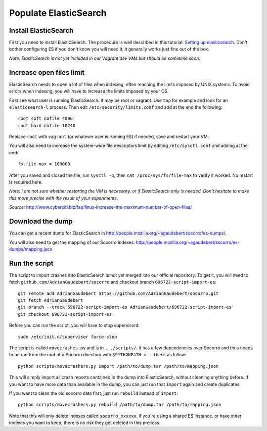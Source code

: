 .. index:: populateelasticsearch

.. _populateelasticsearch-chapter:

Populate ElasticSearch
======================

Install ElasticSearch
---------------------

First you need to install ElasticSearch. The procedure is well described in
this tutorial: `Setting up elasticsearch`_. Don't bother configuring ES if
you don't know you will need it, it generally works just fine out of the box.

.. _`Setting up elasticsearch`: http://www.elasticsearch.org/tutorials/2010/07/01/setting-up-elasticsearch.html

`Note: ElasticSearch is not yet included in our Vagrant dev VMs but should
be sometime soon.`

Increase open files limit
-------------------------

ElasticSearch needs to open a lot of files when indexing, often reaching
the limits imposed by UNIX systems. To avoid errors when indexing, you will
have to increase the limits imposed by your OS.

First see what user is running ElasticSearch. It may be root or vagrant. Use
``top`` for example and look for an ``elasticsearch-l`` process. Then edit
``/etc/security/limits.conf`` and add at the end the following::

    root soft nofile 4096
    root hard nofile 10240

Replace ``root`` with ``vagrant`` (or whatever user is running ES) if needed,
save and restart your VM.

You will also need to increase the system-wide file descriptors limit by
editing ``/etc/sysctl.conf`` and adding at the end::

    fs.file-max = 100000

After you saved and closed the file, run ``sysctl -p``, then
``cat /proc/sys/fs/file-max`` to verify it worked. No restart is required here.

`Note: I am not sure whether restarting the VM is necessary, or if ElasticSearch
only is needed. Don't hesitate to make this more precise with the result
of your experiments.`

`Source:` http://www.cyberciti.biz/faq/linux-increase-the-maximum-number-of-open-files/

Download the dump
-----------------

You can get a recent dump for ElasticSearch in
http://people.mozilla.org/~agaudebert/socorro/es-dumps/.

You will also need to get the mapping of our Socorro indexes:
http://people.mozilla.org/~agaudebert/socorro/es-dumps/mapping.json

Run the script
--------------

The script to import crashes into ElasticSearch is not yet merged into our
official repository. To get it, you will need to fetch
``github.com/AdrianGaudebert/socorro`` and checkout branch
``696722-script-import-es``::

    git remote add AdrianGaudebert https://github.com/AdrianGaudebert/socorro.git
    git fetch AdrianGaudebert
    git branch --track 696722-script-import-es AdrianGaudebert/696722-script-import-es
    git checkout 696722-script-import-es

Before you can run the script, you will have to stop supervisord::

    sudo /etc/init.d/supervisor force-stop

The script is called ``movecrashes.py`` and is in ``.../scripts/``. It has a
few dependencies over Socorro and thus needs to be ran from the root of a
Socorro directory with ``$PYTHONPATH = .``. Use it as follow::

    python scripts/movecrashers.py import /path/to/dump.tar /path/to/mapping.json

This will simply import all crash reports contained in the dump into
ElasticSearch, without cleaning anything before. If you want to have more data
than available in the dump, you can just run that ``import`` again and
create duplicates.

If you want to clean the old socorro data first, just run ``rebuild`` instead
of ``import``::

    python scripts/movecrashers.py rebuild /path/to/dump.tar /path/to/mapping.json

Note that this will only delete indexes called ``socorro_xxxxxx``. If you're
using a shared ES instance, or have other indexes you want to keep, there is
no risk they get deleted in this process.
